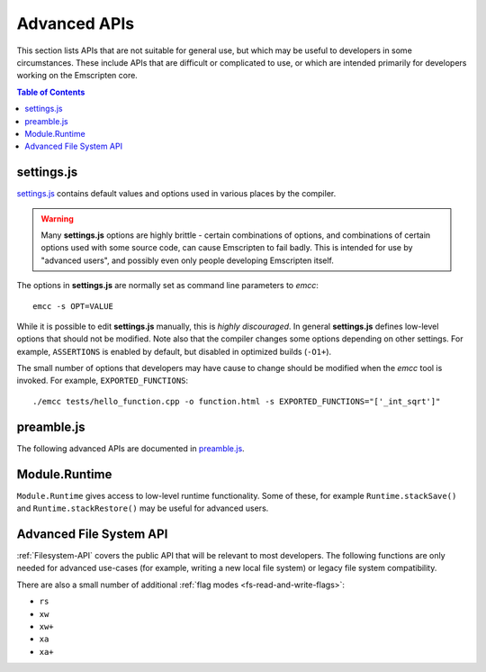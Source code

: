 .. _api-reference-advanced-apis:

=============
Advanced APIs
=============

This section lists APIs that are not suitable for general use, but which may be useful to developers in some circumstances. These include APIs that are difficult or complicated to use, or which are intended primarily for developers working on the Emscripten core.

.. contents:: Table of Contents
    :local:
    :depth: 1


.. _settings-js:

settings.js
============

`settings.js <https://github.com/kripken/emscripten/blob/master/src/settings.js>`_ contains default values and options used in various places by the compiler.

.. Warning :: Many **settings.js** options are highly brittle - certain combinations of options, and combinations of certain options used with some source code, can cause Emscripten to fail badly. This is intended for use by "advanced users", and possibly even only people developing Emscripten itself.


The options in **settings.js** are normally set as command line parameters to *emcc*: ::

	emcc -s OPT=VALUE


While it is possible to edit **settings.js** manually, this is *highly discouraged*. In general **settings.js** defines low-level options that should not be modified. Note also that the compiler changes some options depending on other settings. For example, ``ASSERTIONS`` is enabled by default, but disabled in optimized builds (``-O1+``).

The small number of options that developers may have cause to change should be modified when the *emcc* tool is invoked. For example, ``EXPORTED_FUNCTIONS``: ::

	./emcc tests/hello_function.cpp -o function.html -s EXPORTED_FUNCTIONS="['_int_sqrt']"


preamble.js
===========

The following advanced APIs are documented in `preamble.js <https://github.com/kripken/emscripten/blob/master/src/preamble.js>`_.

.. js:function:: allocate(slab, types, allocator, ptr)

	This is marked as *internal* because it is difficult to use (it has been optimized for multiple syntaxes to save space in generated code). Normally developers should instead allocate memory using ``_malloc()``, initialize it with :js:func:`setValue`, etc., but this function may be useful for advanced developers in certain cases.

	:param slab: An array of data, or a number. If a number, then the size of the block to allocate, in *bytes*.
	:param types: Either an array of types, one for each byte (or 0 if no type at that position), or a single type which is used for the entire block. This only matters if there is initial data - if ``slab`` is a number, then this value does not matter at all and is ignored.
	:param allocator: How to allocate memory, see ALLOC_*



Module.Runtime
================

``Module.Runtime`` gives access to low-level runtime functionality. Some of these, for example ``Runtime.stackSave()`` and ``Runtime.stackRestore()`` may be useful for advanced users.

.. todo:: **HamishW** It would be useful to expand on what is offered by ``Module.Runtime``. This has been deferred.



Advanced File System API
========================

:ref:`Filesystem-API` covers the public API that will be relevant to most developers. The following functions are only needed for advanced use-cases (for example, writing a new local file system) or legacy file system compatibility.

.. js:function:: FS.handleFSError(e)
	FS.hashName(parentid, name)
	FS.hashAddNode(node)
	FS.hashRemoveNode(node)
	FS.lookupNode(parent, name)
	FS.createNode(parent, name, mode, rdev)
	FS.destroyNode(node)
	FS.isRoot(node)
	FS.isMountpoint(node)
	FS.isFIFO(node)
	FS.nextfd(fd_start, fd_end)
	FS.getStream(fd)
	FS.createStream(stream, fd_start, fd_end)
	FS.closeStream(fd)
	FS.getStreamFromPtr(ptr)
	FS.getPtrForStream(stream)
	FS.major(dev)
	FS.minor(dev)
	FS.getDevice(dev)
	FS.getMounts(mount)
	FS.lookup(parent, name)
	FS.mknod(path, mode, dev)
	FS.create(path, mode)
	FS.readdir(path)
	FS.allocate(stream, offset, length)
	FS.mmap(stream, buffer, offset, length, position, prot, flags)
	FS.ioctl(stream, cmd, arg)
	FS.staticInit()
	FS.quit()
	FS.indexedDB()
	FS.DB_NAME()
	FS.saveFilesToDB(paths, onload, onerror)
	FS.loadFilesFromDB(paths, onload, onerror)

	For advanced users only.


.. js:function:: FS.getMode(canRead, canWrite)
	FS.joinPath(parts, forceRelative)
	FS.absolutePath(relative, base)
	FS.standardizePath(path)
	FS.findObject(path, dontResolveLastLink)
	FS.analyzePath(path, dontResolveLastLink)
	FS.createFolder(parent, name, canRead, canWrite)
	FS.createPath(parent, path, canRead, canWrite)
	FS.createFile(parent, name, properties, canRead, canWrite)
	FS.createDataFile(parent, name, data, canRead, canWrite, canOwn)
	FS.createDevice(parent, name, input, output)
	FS.createLink(parent, name, target, canRead, canWrite)
	FS.forceLoadFile(obj)

	Legacy v1 compatibility functions.


There are also a small number of additional :ref:`flag modes <fs-read-and-write-flags>`:

- ``rs``
- ``xw``
- ``xw+``
- ``xa``
- ``xa+``
